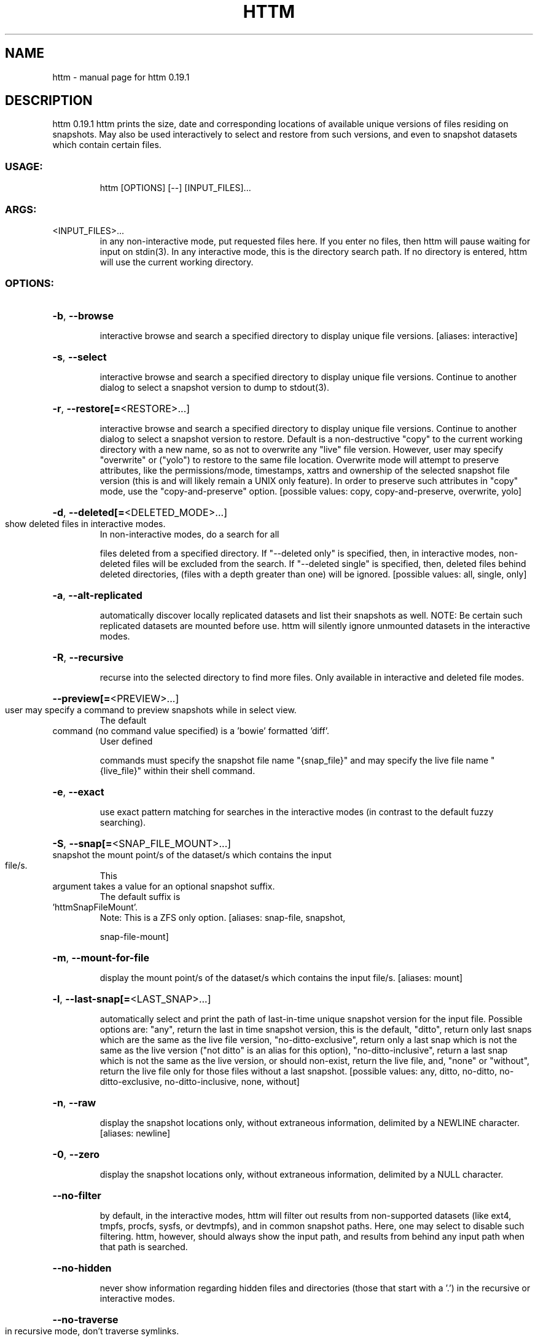 .\" DO NOT MODIFY THIS FILE!  It was generated by help2man 1.49.2.
.TH HTTM "1" "December 2022" "httm 0.19.1" "User Commands"
.SH NAME
httm \- manual page for httm 0.19.1
.SH DESCRIPTION
httm 0.19.1
httm prints the size, date and corresponding locations of available unique versions of files
residing on snapshots.  May also be used interactively to select and restore from such versions, and
even to snapshot datasets which contain certain files.
.SS "USAGE:"
.IP
httm [OPTIONS] [\-\-] [INPUT_FILES]...
.SS "ARGS:"
.TP
<INPUT_FILES>...
in any non\-interactive mode, put requested files here.  If you enter no
files, then httm will pause waiting for input on stdin(3). In any
interactive mode, this is the directory search path. If no directory is
entered, httm will use the current working directory.
.SS "OPTIONS:"
.HP
\fB\-b\fR, \fB\-\-browse\fR
.IP
interactive browse and search a specified directory to display unique file versions.
[aliases: interactive]
.HP
\fB\-s\fR, \fB\-\-select\fR
.IP
interactive browse and search a specified directory to display unique file versions.
Continue to another dialog to select a snapshot version to dump to stdout(3).
.HP
\fB\-r\fR, \fB\-\-restore[=\fR<RESTORE>...]
.IP
interactive browse and search a specified directory to display unique file versions.
Continue to another dialog to select a snapshot version to restore.  Default is a
non\-destructive "copy" to the current working directory with a new name, so as not to
overwrite any "live" file version.  However, user may specify "overwrite" or ("yolo") to
restore to the same file location.  Overwrite mode will attempt to preserve attributes,
like the permissions/mode, timestamps, xattrs and ownership of the selected snapshot
file version (this is and will likely remain a UNIX only feature).  In order to preserve
such attributes in "copy" mode, use the "copy\-and\-preserve" option. [possible values:
copy, copy\-and\-preserve, overwrite, yolo]
.HP
\fB\-d\fR, \fB\-\-deleted[=\fR<DELETED_MODE>...]
.TP
show deleted files in interactive modes.
In non\-interactive modes, do a search for all
.IP
files deleted from a specified directory. If "\-\-deleted only" is specified, then, in
interactive modes, non\-deleted files will be excluded from the search. If "\-\-deleted
single" is specified, then, deleted files behind deleted directories, (files with a
depth greater than one) will be ignored. [possible values: all, single, only]
.HP
\fB\-a\fR, \fB\-\-alt\-replicated\fR
.IP
automatically discover locally replicated datasets and list their snapshots as well.
NOTE: Be certain such replicated datasets are mounted before use.  httm will silently
ignore unmounted datasets in the interactive modes.
.HP
\fB\-R\fR, \fB\-\-recursive\fR
.IP
recurse into the selected directory to find more files. Only available in interactive
and deleted file modes.
.HP
\fB\-\-preview[=\fR<PREVIEW>...]
.TP
user may specify a command to preview snapshots while in select view.
The default
.TP
command (no command value specified) is a 'bowie' formatted 'diff'.
User defined
.IP
commands must specify the snapshot file name "{snap_file}" and may specify the live file
name "{live_file}" within their shell command.
.HP
\fB\-e\fR, \fB\-\-exact\fR
.IP
use exact pattern matching for searches in the interactive modes (in contrast to the
default fuzzy searching).
.HP
\fB\-S\fR, \fB\-\-snap[=\fR<SNAP_FILE_MOUNT>...]
.TP
snapshot the mount point/s of the dataset/s which contains the input file/s.
This
.TP
argument takes a value for an optional snapshot suffix.
The default suffix is
.TP
\&'httmSnapFileMount'.
Note: This is a ZFS only option. [aliases: snap\-file, snapshot,
.IP
snap\-file\-mount]
.HP
\fB\-m\fR, \fB\-\-mount\-for\-file\fR
.IP
display the mount point/s of the dataset/s which contains the input file/s. [aliases:
mount]
.HP
\fB\-l\fR, \fB\-\-last\-snap[=\fR<LAST_SNAP>...]
.IP
automatically select and print the path of last\-in\-time unique snapshot version for the
input file.  Possible options are: "any", return the last in time snapshot version, this
is the default, "ditto", return only last snaps which are the same as the live file
version, "no\-ditto\-exclusive", return only a last snap which is not the same as the live
version ("not ditto" is an alias for this option), "no\-ditto\-inclusive", return a last
snap which is not the same as the live version, or should non\-exist, return the live
file, and, "none" or "without", return the live file only for those files without a last
snapshot. [possible values: any, ditto, no\-ditto, no\-ditto\-exclusive,
no\-ditto\-inclusive, none, without]
.HP
\fB\-n\fR, \fB\-\-raw\fR
.IP
display the snapshot locations only, without extraneous information, delimited by a
NEWLINE character. [aliases: newline]
.HP
\fB\-0\fR, \fB\-\-zero\fR
.IP
display the snapshot locations only, without extraneous information, delimited by a NULL
character.
.HP
\fB\-\-no\-filter\fR
.IP
by default, in the interactive modes, httm will filter out results from non\-supported
datasets (like ext4, tmpfs, procfs, sysfs, or devtmpfs), and in common snapshot paths.
Here, one may select to disable such filtering.  httm, however, should always show the
input path, and results from behind any input path when that path is searched.
.HP
\fB\-\-no\-hidden\fR
.IP
never show information regarding hidden files and directories (those that start with a
\&'.') in the recursive or interactive modes.
.HP
\fB\-\-no\-traverse\fR
.TP
in recursive mode, don't traverse symlinks.
Although httm does its best to prevent
.IP
searching pathologically recursive symlink\-ed paths, here, you may disable symlink
traversal completely.  NOTE: httm will never traverse symlinks when a requested
recursive search is on the root/base directory ("/").
.HP
\fB\-\-not\-so\-pretty\fR
.IP
display the ordinary output, but tab delimited, without any pretty border lines.
[aliases: tabs, plain\-jane]
.HP
\fB\-\-omit\-ditto\fR
.IP
omit display of the snapshot version which may be identical to the live version (`httm`
ordinarily displays *all* snapshot versions and the live version).
.HP
\fB\-\-no\-live\fR
.IP
only display information concerning snapshot versions (display no information regarding
\&'live' versions of files or directories). [aliases: dead, disco]
.HP
\fB\-\-no\-snap\fR
.IP
only display information concerning 'pseudo\-live' versions in Display Recursive mode (in
\fB\-\-deleted\fR, \fB\-\-recursive\fR, but non\-interactive modes).  Useful for finding the "files that
once were" and displaying only those pseudo\-live/undead files. [aliases: undead, zombie]
.HP
\fB\-\-map\-aliases\fR <MAP_ALIASES>
.IP
manually map a local directory (eg. "/Users/<User Name>") as an alias of a mount point
for ZFS or btrfs, such as the local mount point for a backup on a remote share (eg.
"/Volumes/Home").  This option is useful if you wish to view snapshot versions from
within the local directory you back up to your remote share.  Such map is delimited by a
colon, ':', and specified as <LOCAL_DIR>:<REMOTE_DIR> (eg. \fB\-\-map\-aliases\fR /Users/<User
Name>:/Volumes/Home).  Multiple maps may be specified delimited by a comma, ','.  You
may also set via the environment variable HTTM_MAP_ALIASES. [aliases: aliases]
.HP
\fB\-\-num\-versions[=\fR<NUM_VERSIONS>...]
.IP
detect and display the number of versions available (e.g. one, "1", version is available
if either a snapshot version exists, and is identical to live version, or only a live
version exists).  This option takes a value: "all" will print the filename and number of
versions, "single" will print only filenames which only have one version, (and
"single\-no\-snap" will print those without a snap taken, and "single\-with\-snap" will
print those with a snap taken), and "multiple" will print only filenames which only have
multiple versions. [possible values: all, single, single\-no\-snap, single\-with\-snap,
multiple]
.HP
\fB\-\-utc\fR
.IP
use UTC for date display and timestamps
.HP
\fB\-\-debug\fR
.IP
print configuration and debugging info
.HP
\fB\-\-install\-zsh\-hot\-keys\fR
.IP
install zsh hot keys to the users home directory, and then exit
.HP
\fB\-h\fR, \fB\-\-help\fR
.IP
Print help information
.HP
\fB\-V\fR, \fB\-\-version\fR
.IP
Print version information
.SH "SEE ALSO"
The full documentation for
.B httm
is maintained as a Texinfo manual.  If the
.B info
and
.B httm
programs are properly installed at your site, the command
.IP
.B info httm
.PP
should give you access to the complete manual.

